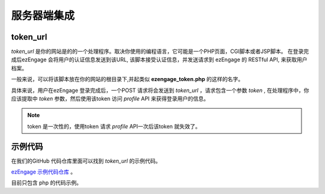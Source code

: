服务器端集成
=================

.. _token-url:

token_url
-----------------------

`token_url` 是你的网站是的的一个处理程序。取决你使用的编程语言，它可能是一个PHP页面，CGI脚本或者JSP脚本。
在登录完成后ezEngage 会将用户的认证信息发送到该URL, 该脚本接受认证信息，并发送请求到 ezEngage 的 RESTful API, 来获取用户档案。 

一般来说，可以将该脚本放在你的网站的根目录下,并起类似 **ezengage_token.php** 的这样的名字。

具体来说，用户在ezEngage 登录完成后，一个POST 请求将会发送到 `token_url` ，请求包含一个参数 `token` , 在处理程序中，你应该提取中 `token`
参数，然后使用该token 访问 `profile` API 来获得登录用户的信息。

.. note::
 
  token 是一次性的，使用token 请求 `profile` API一次后该token 就失效了。


示例代码
------------------------
在我们的GitHub 代码仓库里面可以找到 `token_url` 的示例代码。

`ezEngage 示例代码仓库 <https://github.com/ezengage/ezengage-sample-code/>`_ 。

目前只包含 php 的代码示例。

